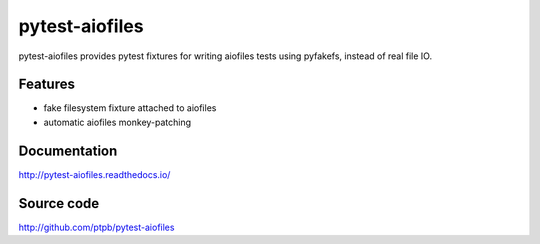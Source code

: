 pytest-aiofiles
===============

.. image:: https://img.shields.io/circleci/project/github/ptpb/pytest-aiofiles.svg
   :target: https://circleci.com/gh/ptpb/pytest-aiofiles

.. image:: https://img.shields.io/codecov/c/github/ptpb/pytest-aiofiles.svg
   :target: https://codecov.io/gh/ptpb/pytest-aiofiles

.. image:: https://img.shields.io/pypi/v/pytest-aiofiles.svg
   :target: https://pypi.org/project/pytest-aiofiles

pytest-aiofiles provides pytest fixtures for writing aiofiles tests
using pyfakefs, instead of real file IO.

Features
--------

- fake filesystem fixture attached to aiofiles
- automatic aiofiles monkey-patching

Documentation
-------------

http://pytest-aiofiles.readthedocs.io/

Source code
-----------

http://github.com/ptpb/pytest-aiofiles

